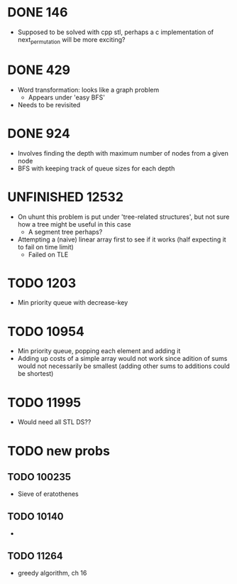 #+STARTUP: indent content
#+TODO: TODO UNFINISHED WORKING | DONE

* DONE 146
- Supposed to be solved with cpp stl, perhaps a c implementation of next_permutation will be more exciting?
* DONE 429
- Word transformation: looks like a graph problem
  - Appears under 'easy BFS' 
- Needs to be revisited
* DONE 924
- Involves finding the depth with maximum number of nodes from a given node
- BFS with keeping track of queue sizes for each depth
* UNFINISHED 12532
- On uhunt this problem is put under 'tree-related structures', but not sure how a tree might be useful in this case
  - A segment tree perhaps?
- Attempting a (naive) linear array first to see if it works (half expecting it to fail on time limit)
  - Failed on TLE
* TODO 1203
- Min priority queue with decrease-key
* TODO 10954
- Min priority queue, popping each element and adding it 
- Adding up costs of a simple array would not work since adition of sums would not necessarily be smallest (adding other sums to additions could be shortest)
* TODO 11995
- Would need all STL DS??
* TODO new probs
** TODO 100235
- Sieve of eratothenes
** TODO 10140
- 
** TODO 11264
- greedy algorithm, ch 16
